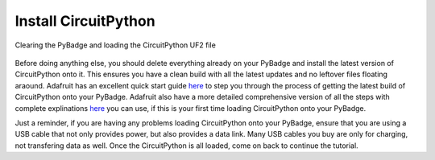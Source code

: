 
Install CircuitPython
=====================

.. figure:: ./loading_circuitpython.gif
   :width: 480 px
   :alt: PyBadge UF2
   :align: center

   Clearing the PyBadge and loading the CircuitPython UF2 file

Before doing anything else, you should delete everything already on your PyBadge and install the latest version of CircuitPython onto it. This ensures you have a clean build with all the latest updates and no leftover files floating araound. Adafruit has an excellent quick start guide `here <https://learn.adafruit.com/adafruit-pybadge/installing-circuitpython>`_ to step you through the process of getting the latest build of CircuitPython onto your PyBadge. Adafruit also have a more detailed comprehensive version of all the steps with complete explinations `here <https://learn.adafruit.com/welcome-to-circuitpython/installing-circuitpython>`_ you can use, if this is your first time loading CircuitPython onto your PyBadge. 

Just a reminder, if you are having any problems loading CircuitPython onto your PyBadge, ensure that you are using a USB cable that not only provides power, but also provides a data link. Many USB cables you buy are only for charging, not transfering data as well. Once the CircuitPython is all loaded, come on back to continue the tutorial.
